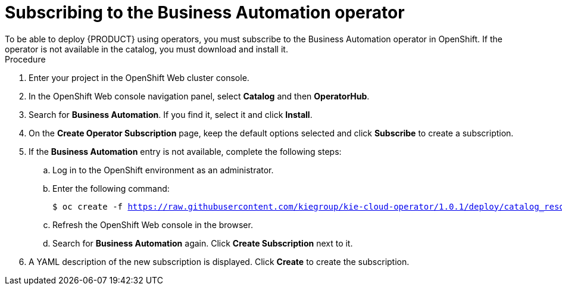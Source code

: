 [id='operator-subscribe-proc']
:operator_name: the Business Automation operator
= Subscribing to {operator_name}
To be able to deploy {PRODUCT} using operators, you must subscribe to {operator_name} in OpenShift. If the operator is not available in the catalog, you must download and install it.

.Procedure

. Enter your project in the OpenShift Web cluster console. 
. In the OpenShift Web console navigation panel, select *Catalog* and then *OperatorHub*.
. Search for *Business Automation*. If you find it, select it and click *Install*.
. On the *Create Operator Subscription* page, keep the default options selected and click *Subscribe* to create a subscription.
. If the *Business Automation* entry is not available, complete the following steps:
.. Log in to the OpenShift environment as an administrator.
.. Enter the following command:
+
[subs="attributes,verbatim,macros"]
----
$ oc create -f https://raw.githubusercontent.com/kiegroup/kie-cloud-operator/1.0.1/deploy/catalog_resources/redhat/catalog-source.yaml
----
+
.. Refresh the OpenShift Web console in the browser.
.. Search for *Business Automation* again. Click *Create Subscription* next to it.
. A YAML description of the new subscription is displayed. Click *Create* to create the subscription.
